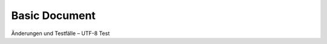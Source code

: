 Basic Document
==============

Änderungen und Testfälle – UTF-8 Test

.. test-report:: My Report
   :id: REPORT
   :file: ../utils/pytest_data.xml
   :tags: my_report, awesome
   :links: SPEC_001
